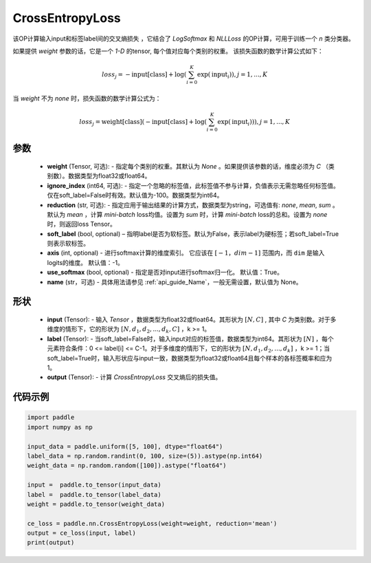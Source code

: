 .. _cn_api_nn_loss_CrossEntropyLoss:

CrossEntropyLoss
-------------------------------

.. py:function:: paddle.nn.CrossEntropyLoss(weight=None, ignore_index=-100, reduction='mean', soft_label=False, axis=-1, name=None)

该OP计算输入input和标签label间的交叉熵损失 ，它结合了 `LogSoftmax` 和 `NLLLoss` 的OP计算，可用于训练一个 `n` 类分类器。

如果提供 `weight` 参数的话，它是一个 `1-D` 的tensor, 每个值对应每个类别的权重。
该损失函数的数学计算公式如下：

    .. math::
        loss_j =  -\text{input[class]} +
        \log\left(\sum_{i=0}^{K}\exp(\text{input}_i)\right), j = 1,..., K

当 `weight` 不为 `none` 时，损失函数的数学计算公式为：

    .. math::
        loss_j =  \text{weight[class]}(-\text{input[class]} +
        \log\left(\sum_{i=0}^{K}\exp(\text{input}_i)\right)), j = 1,..., K


参数
:::::::::
    - **weight** (Tensor, 可选): - 指定每个类别的权重。其默认为 `None` 。如果提供该参数的话，维度必须为 `C` （类别数）。数据类型为float32或float64。
    - **ignore_index** (int64, 可选): - 指定一个忽略的标签值，此标签值不参与计算，负值表示无需忽略任何标签值。仅在soft_label=False时有效。默认值为-100。数据类型为int64。
    - **reduction** (str, 可选): - 指定应用于输出结果的计算方式，数据类型为string，可选值有: `none`, `mean`, `sum` 。默认为 `mean` ，计算 `mini-batch` loss均值。设置为 `sum` 时，计算 `mini-batch` loss的总和。设置为 `none` 时，则返回loss Tensor。
    - **soft_label** (bool, optional) – 指明label是否为软标签。默认为False，表示label为硬标签；若soft_label=True则表示软标签。
    - **axis** (int, optional) - 进行softmax计算的维度索引。 它应该在 :math:`[-1，dim-1]` 范围内，而 ``dim`` 是输入logits的维度。 默认值：-1。
    - **use_softmax** (bool, optional) - 指定是否对input进行softmax归一化。 默认值：True。
    - **name** (str，可选) - 具体用法请参见  :ref:`api_guide_Name`，一般无需设置，默认值为 None。
形状
:::::::::
    - **input** (Tensor): - 输入 `Tensor` ，数据类型为float32或float64。其形状为 :math:`[N, C]` , 其中 `C` 为类别数。对于多维度的情形下，它的形状为 :math:`[N, d_1, d_2, ..., d_k, C]` ，k >= 1。
    - **label** (Tensor): - 当soft_label=False时，输入input对应的标签值，数据类型为int64。其形状为 :math:`[N]` ，每个元素符合条件：0 <= label[i] <= C-1。对于多维度的情形下，它的形状为 :math:`[N, d_1, d_2, ..., d_k]` ，k >= 1；当soft_label=True时，输入形状应与input一致，数据类型为float32或float64且每个样本的各标签概率和应为1。
    - **output** (Tensor): - 计算 `CrossEntropyLoss` 交叉熵后的损失值。


代码示例
:::::::::

..  code-block:: python

    import paddle
    import numpy as np
    
    input_data = paddle.uniform([5, 100], dtype="float64")
    label_data = np.random.randint(0, 100, size=(5)).astype(np.int64)
    weight_data = np.random.random([100]).astype("float64")
    
    input =  paddle.to_tensor(input_data)
    label =  paddle.to_tensor(label_data)
    weight = paddle.to_tensor(weight_data)
    
    ce_loss = paddle.nn.CrossEntropyLoss(weight=weight, reduction='mean')
    output = ce_loss(input, label)
    print(output)
